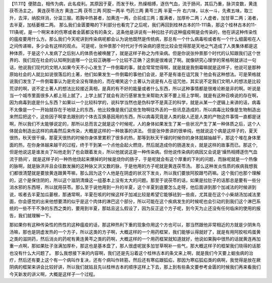 【11.111】便脓血，相传为病，此名疫利。其原因于夏，而发于秋，热燥相搏，逐伤气血，流于肠间，其后乃重，脉洪变数，黄连茯苓汤主之。
黄连茯苓汤方
黄连二两 茯苓三两 阿胶一两半 芍药三两 黄芩三两 半夏一升
右六味，以水一斗，先煮五味，取三升，去滓，纳胶烊消，分温三服。若胸中热甚者，加黄连一两，合前成三两；腹满者，加厚朴二两；人虚者，加甘草二两；渴者，去半夏，加栝蒌根二两。
那么我们金匮要略的下利部分也看完了之后呢，我们再回到桂林古本的11-111条，那这个桂林古本的11-111条呢，是一个啊宋本的伤寒或者金匮都没有的条文，这条他是讲说有一种拉肚子的这种瘟疫啊是会传染的，他在讲这种传染性的瘟疫要用什么方。那么我们今天呢讲到传染病呢都会认为说他既然是传统病，那总有一个什么病毒啦或者有一个什么细菌啦在人之间传递嘛，多少会有这样的观点。
可是呢，张仲景那个时代对于传染病的感觉比较会觉得那是天地之气造成了人类集体都是这种体质，于是这个人发病了之后别人的体质也被唤醒了，就是这样子称之为传染病。但是你说张仲景那个时代的认知跟我们这个世界的、我们现在社会的认知啊到底哪一个比较正确哪一个比较不正确？这倒是很难说了啊。就像研究心理学的荣格啊就讲过一句话，他说我们现代的文明人如果今天不小心发生了一件倒霉的事，就会常常觉得啊，就是就是我倒霉嘛就是这样子，他说可是那种原始社会的人就比如说很落后的土著，他们如果发生一件倒霉的事他们会说，是不是有谁在诅咒我？他会有这种想法。可是荣格就说我们发生了一件倒霉事认为是完全没有理由的，而在嘲笑这个土著认为说是有人在诅咒他，其实说不定我们文明人的想法是比较荒谬的啊，说不定土著人的想法比较接近真相，是真的有不好的能量或者什么东西，所以这种事情都是很难论断是非的啊。听说是当一个城市里面很多人都上班上腻了，上学上腻了就会有流行感冒发生来帮助大家不要上班上学啊，就是有这种召唤说的存在啊，因为病毒到底是什么东西？如果以一个比较科学的，说科学当然也是伪科学不是真正的科学，就是从某一个逻辑上来讲的话，病毒不太像是一个一开始就存在于地球上的东西，他比较像是我们这些生物啊往外丢的一些讯息造成的，所以病毒比较像是生物制造出来然后把这个，这些因子啊拿去跟别的个体去互换基因用的东西，所以病毒究竟是人类的敌人还是人类的产物这件事情一直都是谜啊，所以我们不太能够说定的，那所以总而言之就是这个时候呢，人的身体如果发生了某一些状况产生了某一种体质之后，这个人体就会制造出这样的病毒然后来传染，大概是这样的一种故事的讲法。
但是张仲景讲的很单纯，他就说这个病是这样子的，夏天很热，秋天很干燥，那夏天很热的时候你身体里累积了很多的热，那等到秋天干燥的时候你的身体就越抽越干，那这个堆在身体里面的热，在你身体越来越干的过程，终于干到某一个点他会起火燃烧，然后就造成你的肠道发炎，就是这样的故事而已。那这个,但是他说这是谁发炎了叫他走到了也会跟着发炎，所以他就说这是一种传染病。但他说传染病的病因又会说是‘燥热相搏逐伤气血流于肠间’，就是这样子的一种热他烧起来爆掉的时候是烧你的肠子，于是呢就会有这个厚重的下利的问题，而脉呢就是一个热像的脉啊，就是脉洪并且会往数发展的这种脉又洪又数的脉，于是他用的方子呢就是黄连茯苓汤。
那么这种发炎性质的疾病我想我们都很清楚就是要放黄连跟黄芩嘛，那么因为这个人他是在阴虚的状况下发炎，所以我们要放阿胶跟芍药嘛。这个我们也那个理解的，这个是保住阴的，所以这个滋阴清燥这一组基本上没有太大的问题。那至于说茯苓的话，如果是拉肚子的话那总是要有一些分消水邪的东西呀，所以就用茯苓。那么至于说他用到一升的半夏，这个半夏到底要怎么走呀，他后面讲到那个加减法的时候讲到说，咳者去半夏加瓜蒌根，那通常啊，半夏在咳的时候这样子加减比较是希望它能够祛到一些痰，尤其是在这个小柴胡汤加减法里面，你会感觉的出来他想要清的似乎是这个肉体的淋巴这个部分，所以可能在这个疾病发生的时候呢也会引动的到我们这个淋巴系统的一些不干不净的东西之类的，要用到半夏，那姑且这么假设了，因为反正这个方子呢，到今天为止还没有任何临床的使用的报告，我们就理解一下。

那如果你有这种传染性的热性的这种瘟疫的话，那这种热利下重的现象你用这个方也可以，那当然跟他非常相近的方就是少阴朱鸟汤嘛，那也是阴虚发热的一个方子，所以这类的方子啊，大概这样的一个用药框架，我们能够认得就好了，就是有用阿胶啦鸡蛋黄之类的滋阴药，然后消炎的药呢有黄连黄芩之类的药啊，大概这样的一个用药框架就知道就好，他说如果胸中很热的话就黄连再加重一点啊，那如果肚子涨满加厚朴，那这也是基本盘了，那人很虚呢就多加甘草啊补一些气，那大概这样子的框架我们晓得的话那也没有什么大问题了。
那么我想接下来的内容啊，我们还是先沿着这个桂林古本的条文来上啊，就是我们今天要上蛔虫病的治疗，然后还有要上这个有一个病叫作复决，还有个病叫作转筋，然后还有寒疝跟狐疝，那因为寒疝狐疝类的病啊，我觉得是放在厥阴病的框架来讲会比较好讲，所以我们就姑且先以桂林古本的顺序这样上下去，那上到有些条文要参考金匮的时候我们再来看我们今天新发的讲义啊，大概是这样子一个过程。
